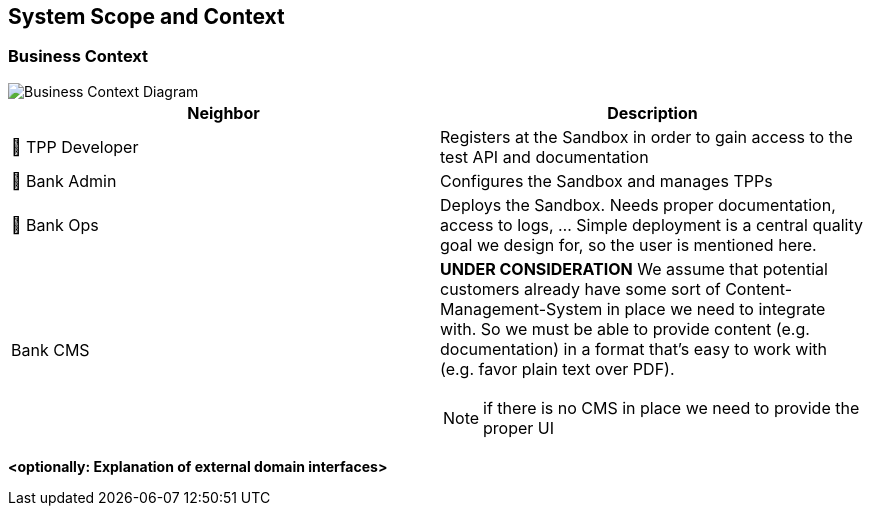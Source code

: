 [[section-system-scope-and-context]]
== System Scope and Context


=== Business Context

image::generated/context.png[Business Context Diagram]

[options="header"]
|===
| Neighbor           | Description
| 👤  TPP Developer
| Registers at the Sandbox in order to gain access to the test API and documentation
| 👤  Bank Admin
| Configures the Sandbox and manages TPPs
| 👤  Bank Ops
| Deploys the Sandbox. Needs proper documentation, access to logs, ... Simple deployment
is a central quality goal we design for, so the user is mentioned here.
| Bank CMS
a|
[yellow]*UNDER CONSIDERATION*
We assume that potential customers already have some sort of Content-Management-System in place we need to integrate with. So we must be able to provide content (e.g. documentation) in a format that's easy to work with (e.g. favor plain text over PDF).

NOTE: if there is no CMS in place we need to provide the proper UI
|===

**<optionally: Explanation of external domain interfaces>**
